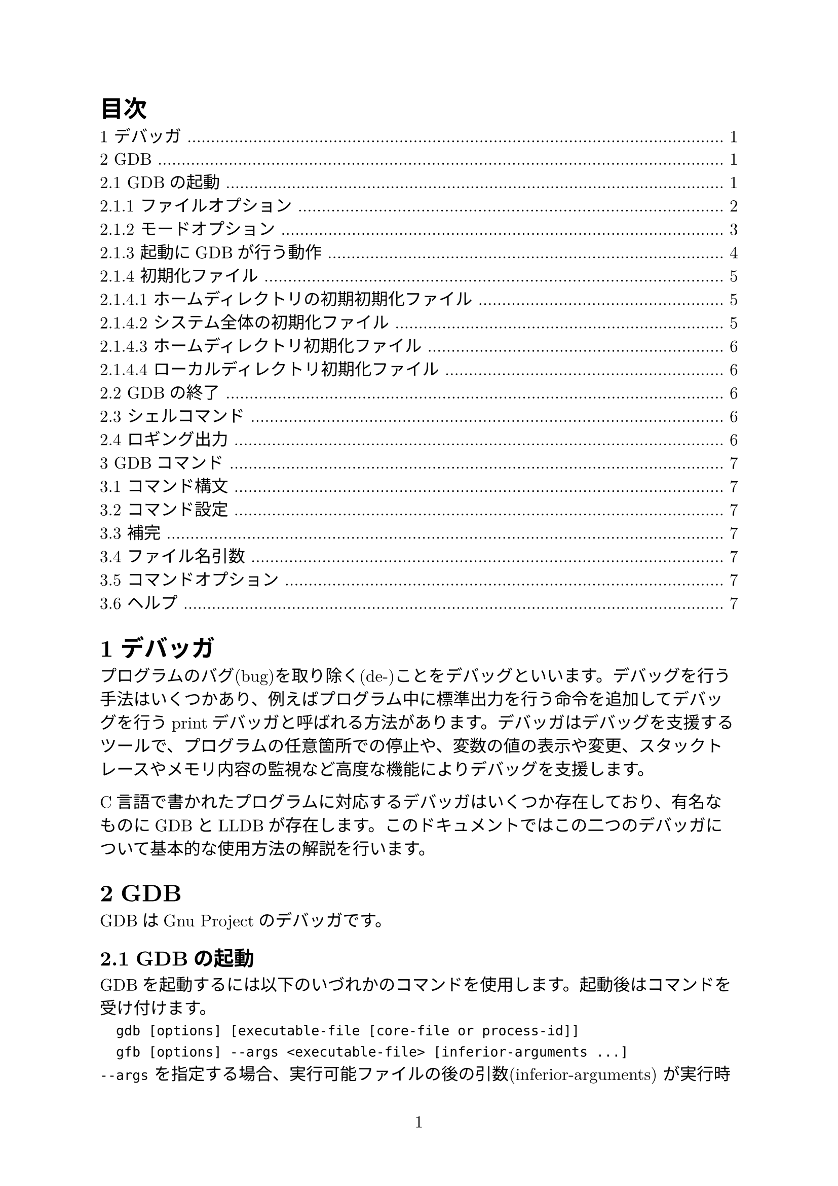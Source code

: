 #set page(numbering: "1")
#set heading(numbering: "1.1")
#set text(size: 12pt, font: ("New Computer Modern", "Harano Aji Mincho"))

#outline(title: "目次")

= デバッガ
プログラムのバグ(bug)を取り除く(de-)ことをデバッグといいます。デバッグを行う手法はいくつかあり、例えばプログラム中に標準出力を行う命令を追加してデバッグを行うprintデバッガと呼ばれる方法があります。デバッガはデバッグを支援するツールで、プログラムの任意箇所での停止や、変数の値の表示や変更、スタックトレースやメモリ内容の監視など高度な機能によりデバッグを支援します。

C言語で書かれたプログラムに対応するデバッガはいくつか存在しており、有名なものにGDBとLLDBが存在します。このドキュメントではこの二つのデバッガについて基本的な使用方法の解説を行います。

= GDB
GDBはGnu Projectのデバッガです。

== GDBの起動
GDBを起動するには以下のいづれかのコマンドを使用します。起動後はコマンドを受け付けます。
`
	gdb [options] [executable-file [core-file or process-id]]
	gfb [options] --args <executable-file> [inferior-arguments ...]
`
`--args` を指定する場合、実行可能ファイルの後の引数(inferior-arguments) が実行時に渡されます。例えば `gdb --args gcc -O2 -c foo.c` は `gcc -O2 -c foo.c` の実行にデバッガをアタッチします。

optionsに指定できるオプションは `gdb -h` で確認できます。

=== ファイルオプション
GDBが起動すると、options以外の引数は実行ファイルとコアファイル(またはプロセスID)を指定するものとして読まれます。つまり`-se`、`-c` としてです。

/ `-symbols <file>, -s <file>`:
fileからシンボルテーブルを読み取ります。
/ `-exec <file>, -e <file>`: 
fileを実行ファイルとして読み込みます。
/ `-se <file>`: 
fileからシンボルテーブルを読み取り、実行ファイルとして使用します。
/ `-core <file>, -c <file>`: 
fileをコアダンプとして検査します。
/ `-pid <number>, -p <number>`: 
プロセスIDがnumberのプロセスにアタッチします。
/ `-command <file>, -x <file>`: 
fileからコマンドを実行します。
/ `-eval-command <command>, -ex <command>: `: 
単一のGDBコマンドを実行します。複数回指定可能です。
/ `-init-command <file>, -ix <file>`: 
下位ファイルをロードする前かつgdbinitロード後にfileからコマンドを実行します。
/ `-init-eval-command <command>, -iex <command>`: 
下位ファイルをロードする前かるgdbinitロード後にGDBコマンド`command`を実行します。
/ `-early-init-command <file>, -eix <file>`: 
出力生成前にファイルからコマンドを実行します。
/ `-early-init-eval-command <command>, -eiex <command>`: 
出力生成前にGDBコマンド`command`を実行します。
/ `-directory <directory>, -d <directory>`: 
directoryをソースファイルとスクリプトファイルを検索するパスに追加します。
/ `-readnow, -r`: 
各シンボルファイルのシンボルテーブル全体を起動時に読み取ります。デフォルトではこの機能はオフになっています。
/ `--readnever`: 
各シンボルファイルのシンボルテーブルを読み取らないようにします。このオプションをつけるとシンボリックデバッグが実行できなくなります。

=== モードオプション
GDBはさまざまなモードで実行できます。
/ `-nx, -n`: 
初期化ファイルにあるコマンドを実行しません。
/ `-nh`: 
ホームディレクトリ初期化ファイルにあるコマンドを実行しません。システム全体及びカレントディレクトリの初期化ファイルは実行されます。
/ `-quiet, -silent, -q`: 
起動時のメッセージを表示しません。これらメッセージはバッチモードでも表示されません。コマンドによりこのオプションを有向化することもできます。
/ `-batch`: 
バッチモードで実行します。`-x`で指定したコマンドファイルのコマンドがすべて実行された後、終了コード0を返して終了します(`-n`が指定されていない場合は初期化ファイルのコマンドも実行されます)。ファイル内のコマンド実行中にエラーが発生した場合は0以外のステータスコードを返して終了します。
/ `-batch-silent`: 
バッチモードで実行し、かつ全く標準出力への出力を行いません。
/ `-return-child-result`: 
GDBの終了ステータスをデバッグ中のプロセスの終了コードにします。ただし(1)GDBが異常終了した場合、(2)ユーザが明示的に終了ステータスを指定した場合、(3)子プロセスが実行されないか終了しない場合(終了ステータスは-1になる)の三つの場合を除きます。
/ `-nowindows, -nw`: 
GDBにGUIインターフェースがある場合、CUIのみを使用するように指定します。
/ `windows, -w`: 
GDBにGUIインターフェースがある場合、GUIインターフェースを使用します。
/ `-cd <directory>`: 
作業ディレクトリを`directory`に移動して実行します。
/ `-data-directory <directory>, -D <directory>`: 
`directory`をデータディレクトリ(GDBが補助ファイルを検索する場所)として実行します。
/ `-fullname, -f`: 
スタックフレーム表示時およびプロセス停止時に完全なファイル名と行番号を出力します。
/ `-annotate <level>`: 
GDB内の注釈レベルを設定します。これはプロンプト、式の値、ソース行、その他の出力とともにGDBが出力する情報の量を制御します。レベル0が通常、1がGnu Emacsで使用され非推奨、レベル3は最大の注釈です。
/ `--args`: 
実行ファイル以降の引数をすべて下位のコマンドライン引数として渡します。
/ `--baud <bps>, -b <bps>`: 
GDBがリモートデバッグに使用するシリアルインターフェイスの回線速度を設定します。
/ `-l <timeout>`: 
GDBがリモートデバッグに使用する通信のタイムアウト(単位:秒)を設定します。
/ `-tty <device>, -t <device>`: 
プログラムの標準入力と出力に`device` を使用して実行します。
/ `-tui`: 
TUI(Text User Interfaec) モードをアクティブにします。TUIはターミナル上の複数のテキストウィンドウを管理し、ソース、アセンブリ、レジスタ、およびコマンド出力を表示します。
/ `-interpreter <interp>`: 
制御プログラムまたはデバイスとのインターフェイスにインタープリター`interp`を使用します。このオプションはGDBをバックエンドとしてGDBと津伸によって設定されることを目的としています。
/ `-write`: 
実行ファイルとコアファイルを読み取り書き取りの両方で開きます。
/ `-statistics`: 
GDBは各コマンドを完了してプロンプトに戻った後、時間とメモリ使用量に関する統計情報を表示します。
/ `-configuration`: 
GDBはビルド時の構成パラメータの詳細を出力し、終了します。


=== 起動にGDBが行う動作
セッション起動時にGDBが行う処理を以下に示します。
1. 基本的な内部状態を初期化します。
2. ホームディレクトリにある初期初期化ファイルが存在する場合、コマンドを読み取ります。
3. `-eiex`と`-eix`で指定されたコマンドとコマンドファイルを指定された順番に実行します。
4. コマンドラインで指定されたコマンドインタープリターを設定します。
5. システム全体の初期化ファイルと初期化ディレクトリからファイルを読み取ります。
6. ホームディレクトリ内の初期化ファイルを読み取り、ファイル内のすべてのコマンドを実行します。
7. `-iex`および`-ix`で指定されたコマンドとコマンドファイルを指定された順番に実行します。通常`-ex`および`-x`を代わりに使用します。この方法ではGDB初期化ファイルが実行される前およびinferiorがロードされる前に設定を適用できます。
8. コマンドラインオプションとオペランドを処理します。
9. 現在の作業ディレクトリにある初期化ファイルを読み込んで実行します。
10. デバッグするまたはアタッチするプログラムまたはコアファイルが指定されている場合、GDBはプログラムまたはそのロードされた共有ライブラリ用に提供された自動ロードスクリプトをロードします。
11. `-ex`および`-x`で指定されたコマンド及びコマンドファイルを読み込んで実行します。
12. _history file_に記録されたコマンド履歴を読み取ります。

=== 初期化ファイル
GDB起動時にGDBはいくつかの初期化ファイルからコマンドを実行します。これらの初期化ファイルはコマンドファイルと同じ構文を使用し、同様に処理されます。

起動時にロードされる初期化ファイルのリストをロードされる順番で表示するには`gdb --help`が使用できます。

初期初期化ファイルは初期化プロセスの非常に速い段階でロードされます。ここでは`set`または`source`コマンドのみを配置できます。

ほかの一般の初期化ファイルは任意のコマンドを実行できます。

==== ホームディレクトリの初期初期化ファイル
GDBは最初にこれを探します。GDBがホームディレクトリ内を検索する場所はいくつかあり、これらの場所は順番に検索され、最初に見つかったファイルのみをロードします。MacOS以外では以下の場所が検索されます。
- `$XDG_CONFIG_HOME/gdb/gdbealyinit`
- `$HOME/.config/gdb/gdbealyinit`
- `$HOME/.gdbealyinit`
`-nx, -n`オプションでこれらの初期初期化ファイルを読むことを阻止できます。

==== システム全体の初期化ファイル
以下の二か所が検索され、これらは常にチェックされます。
/ `system.gdbinit`:
単一のシステム全体初期化ファイルです。 `--with-system-gdbinit` オプションで設定できます。
/ `system.gdbinit.d`: 
ディレクトリです。

==== ホームディレクトリ初期化ファイル
システム全体初期化ファイルを読んだ後、これを探します。以下の場所を検索し、最初に見つかったファイルのみをロードします。
MacOS以外では以下の場所が検索されます。
- `$XDG_CONFIG_HOME/gdb/gdbinit`
- `$HOME/.config/gdb/gdbinit`
- `$HOME/.gdbinit`

==== ローカルディレクトリ初期化ファイル
カレントディレクトリで`.gdbinit`ファイルを検索します。`-x, -ex`で指定したコマンドを除いて最後にロードされます。すでにホームディレクトリ初期化ファイルとして読み込まれている場合は再度ロードされることはありません。

== GDBの終了
GDBを終了するには `quit [expression]`, `exit [expression]` または `q` または `ctrl+d` で終了できます。`expression` に指定した値は終了コードとして帰ります。`ctrl+c`は実行中のGDBコマンドアクションを終了します。

== シェルコマンド
GDB起動中にシェルコマンドを使用することができます。
`
	shell <command-string>
	!<command-string>
`
`pipe` 命令を使用してgdbの出力を他のプログラムに繋ぐことができます。
`
	pipe [command] | <shell_command>
	| [command] | <shell_command>
	pipe -d <delim> <command> <delim> <shell_command>
	| -d <delim> <command> <delim> <shell_command>
`
`command` が `|` を含むときには -d で別の記号(列)を指定します。

== ロギング出力
GDBの出力をファイルに行うことができます。GDBにはロギングを制御するコマンドがいくつか用意されています。

/ `set loggging enabled [on|off]`: ロギングのオンオフ切り替え
/ `set logging file <file>`: 現在のログファイルの名前を変更。デフォルト値は `gdb.txt`
/ `set logging overwrite [on|off]`: 上書きか書き足しか(onで上書き)。デフォルト値は `off`
/ `set logging redirect [on|off]`: onにするとGDBの出力がログファイルにのみ行われる。デフォルト値は `off`
/ `set logging debugredirect [on|off]`: onにするとGDBデバッグの出力がログファイルにのみ行われる。デフォルト値は `off`
/ `show logging`: ロギングの設定を表示する

= GDBコマンド
GDBコマンドは曖昧性がなければコマンド名の最初の数文字のみで使用できます。また、`ret`(エンター)を入力すると特定のGDBコマンドを繰り返し実行できます。また、TABキーによる補完機能が有効です。

== コマンド構文
GDBコマンドは一行の長さ無制限の入力です。`command [args]` の形をしています。

`run` など一部コマンドを除いて空白行を入力すると直前のコマンドを繰り返します。`list` 及び `x` コマンドでは引数が変わります(???)。

== コマンド設定
多くのコマンドは変数及び設定で動作が変わります。これらの設定は `set` コマンドで変更できます。

== 補完
== ファイル名引数
== コマンドオプション
== ヘルプ
